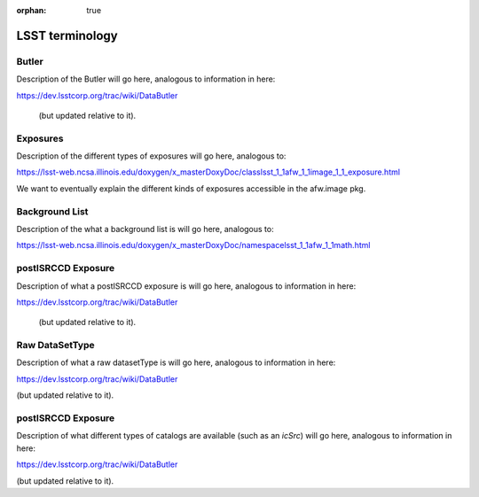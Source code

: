 :orphan: true

################
LSST terminology
################

.. _butlerlink:
Butler
======

Description of the Butler will go here, analogous to information in here:

https://dev.lsstcorp.org/trac/wiki/DataButler 

 (but updated relative to it).

.. _exposure:
.. _exposureF:
Exposures 
=========

Description of the different types of exposures will go here, analogous to:

https://lsst-web.ncsa.illinois.edu/doxygen/x_masterDoxyDoc/classlsst_1_1afw_1_1image_1_1_exposure.html

We want to eventually explain the different kinds of exposures accessible in the afw.image pkg.


.. _bkgdlist:
Background List
===============

Description of the what a background list is will go here, analogous to:

https://lsst-web.ncsa.illinois.edu/doxygen/x_masterDoxyDoc/namespacelsst_1_1afw_1_1math.html 

.. There is not an exact BackgroundList obj in lsst.afw.math, but several similar type objs (?)




.. _postisrccd:
postISRCCD Exposure
===================

Description of what a postISRCCD exposure is will go here, analogous to information in here:

https://dev.lsstcorp.org/trac/wiki/DataButler 

 (but updated relative to it).

.. _raw:
Raw DataSetType
===============

Description of what a raw datasetType is will go here, analogous to information in here:

https://dev.lsstcorp.org/trac/wiki/DataButler 

(but updated relative to it).


.. _catalogs:
postISRCCD Exposure
===================

Description of what different types of catalogs are available (such as an `icSrc`) will go here, analogous to information in here:

https://dev.lsstcorp.org/trac/wiki/DataButler 

(but updated relative to it).
